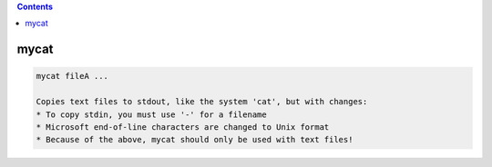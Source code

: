 .. contents:: 
    :depth: 4 

*****
mycat
*****

.. code-block:: none

    
    mycat fileA ...
    
    Copies text files to stdout, like the system 'cat', but with changes:
    * To copy stdin, you must use '-' for a filename
    * Microsoft end-of-line characters are changed to Unix format
    * Because of the above, mycat should only be used with text files!
